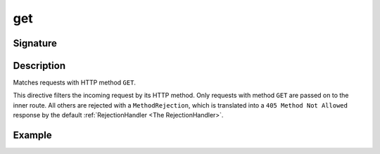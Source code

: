 .. _-get-:

get
===

Signature
---------

.. includecode2:: ../../../../../../../../../akka-http/src/main/scala/akka/http/scaladsl/server/directives/MethodDirectives.scala
   :snippet: get

Description
-----------
Matches requests with HTTP method ``GET``.

This directive filters the incoming request by its HTTP method. Only requests with
method ``GET`` are passed on to the inner route. All others are rejected with a
``MethodRejection``, which is translated into a ``405 Method Not Allowed`` response
by the default :ref:`RejectionHandler <The RejectionHandler>`.


Example
-------

.. includecode2:: ../../../../../../../test/scala/docs/http/scaladsl/server/directives/MethodDirectivesExamplesSpec.scala
  :snippet: get-method
